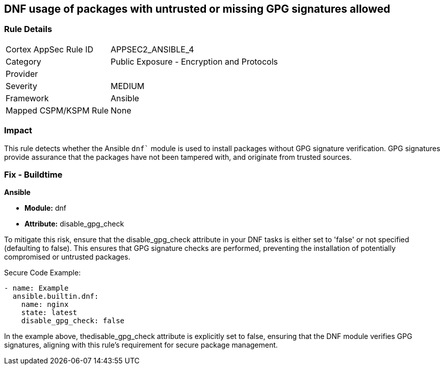 == DNF usage of packages with untrusted or missing GPG signatures allowed

=== Rule Details

[cols="1,2"]
|===
|Cortex AppSec Rule ID |APPSEC2_ANSIBLE_4
|Category |Public Exposure - Encryption and Protocols
|Provider |
|Severity |MEDIUM
|Framework |Ansible
|Mapped CSPM/KSPM Rule |None
|===


=== Impact
This rule detects whether the Ansible `dnf`` module is used to install packages without GPG signature verification. GPG signatures provide assurance that the packages have not been tampered with, and originate from trusted sources.


=== Fix - Buildtime

*Ansible*

* *Module:* dnf
* *Attribute:* disable_gpg_check

To mitigate this risk, ensure that the disable_gpg_check attribute in your DNF tasks is either set to 'false' or not specified (defaulting to false). This ensures that GPG signature checks are performed, preventing the installation of potentially compromised or untrusted packages.

Secure Code Example:


[source,yaml]
----
- name: Example
  ansible.builtin.dnf:
    name: nginx
    state: latest
    disable_gpg_check: false
----

In the example above, thedisable_gpg_check attribute is explicitly set to false, ensuring that the DNF module verifies GPG signatures, aligning with this rule's requirement for secure package management.


